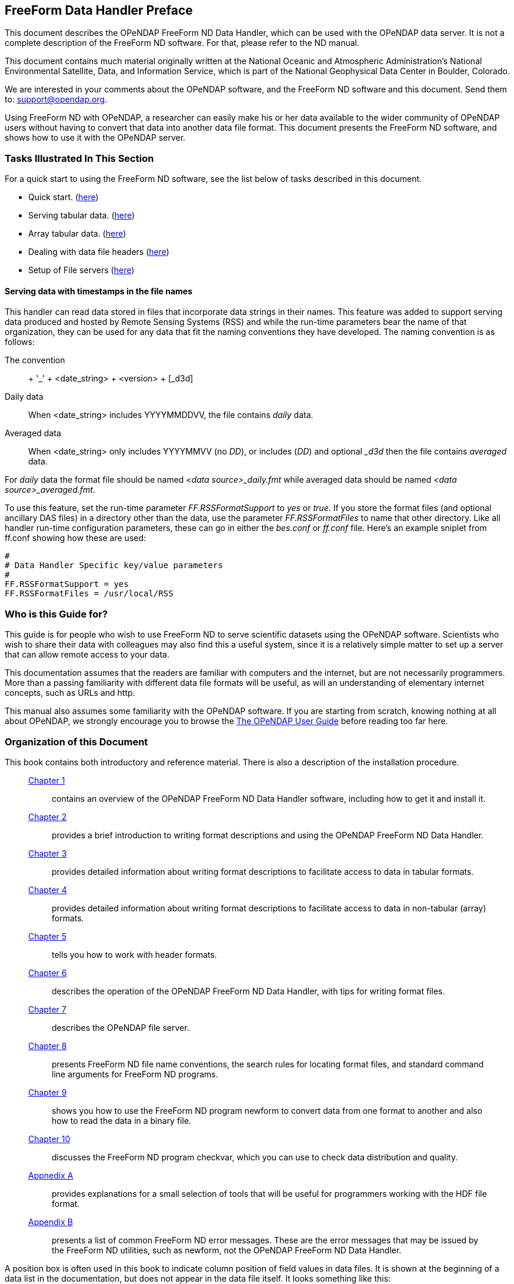//= The FreeForm Data Handler - OPeNDAP Documentation
//:Leonard Porrello <lporrel@gmail.com>:
//{docdate}
//:numbered:
//:toc:

== FreeForm Data Handler Preface

This document describes the OPeNDAP FreeForm ND Data Handler, which can
be used with the OPeNDAP data server. It is not a complete description
of the FreeForm ND software. For that, please refer to the ND manual.

This document contains much material originally written at the National
Oceanic and Atmospheric Administration's National Environmental
Satellite, Data, and Information Service, which is part of the National
Geophysical Data Center in Boulder, Colorado.

We are interested in your comments about the OPeNDAP software, and the
FreeForm ND software and this document. Send them to:
support@opendap.org.

Using FreeForm ND with OPeNDAP, a researcher can easily make his or her
data available to the wider community of OPeNDAP users without having to
convert that data into another data file format. This document presents
the FreeForm ND software, and shows how to use it with the OPeNDAP
server.

=== Tasks Illustrated In This Section

For a quick start to using the FreeForm ND software, see the list below
of tasks described in this document.

* Quick start. (link:../index.php/Wiki_Testing/dquick[here])
* Serving tabular data. (link:../index.php/Wiki_Testing/tblfmt[here])
* Array tabular data. (link:../index.php/Wiki_Testing/arrayfmt[here])
* Dealing with data file headers
(link:../index.php/Wiki_Testing/hdrfmts[here])
* Setup of File servers (link:../index.php/Wiki_Testing/fileserv[here])

==== Serving data with timestamps in the file names

This handler can read data stored in files that incorporate data strings
in their names. This feature was added to support serving data produced
and hosted by Remote Sensing Systems (RSS) and while the run-time
parameters bear the name of that organization, they can be used for any
data that fit the naming conventions they have developed. The naming
convention is as follows:

The convention::
  + '_' + <date_string> + <version> + [_d3d]
Daily data::
  When <date_string> includes YYYYMMDDVV, the file contains _daily_
  data.
Averaged data::
  When <date_string> only includes YYYYMMVV (no __DD__), or includes
  (__DD__) and optional __d3d_ then the file contains _averaged_ data.

For _daily_ data the format file should be named _<data
source>_daily.fmt_ while averaged data should be named __<data
source>_averaged.fmt__.

To use this feature, set the run-time parameter _FF.RSSFormatSupport_ to
_yes_ or __true__. If you store the format files (and optional ancillary
DAS files) in a directory other than the data, use the parameter
_FF.RSSFormatFiles_ to name that other directory. Like all handler
run-time configuration parameters, these can go in either the _bes.conf_
or _ff.conf_ file. Here's an example sniplet from ff.conf showing how
these are used:

--------------------------------------------
# 
# Data Handler Specific key/value parameters
#
FF.RSSFormatSupport = yes
FF.RSSFormatFiles = /usr/local/RSS
--------------------------------------------

=== Who is this Guide for?

This guide is for people who wish to use FreeForm ND to serve scientific
datasets using the OPeNDAP software. Scientists who wish to share their
data with colleagues may also find this a useful system, since it is a
relatively simple matter to set up a server that can allow remote access
to your data.

This documentation assumes that the readers are familiar with computers
and the internet, but are not necessarily programmers. More than a
passing familiarity with different data file formats will be useful, as
will an understanding of elementary internet concepts, such as URLs and
http.

This manual also assumes some familiarity with the OPeNDAP software. If
you are starting from scratch, knowing nothing at all about OPeNDAP, we
strongly encourage you to browse the
link:../index.php/Wiki_Testing/OpeNDAP_User%27s_Guide[The OPeNDAP User
Guide] before reading too far here.

=== Organization of this Document

This book contains both introductory and reference material. There is
also a description of the installation procedure.

________________________________________________________________________________________________________________________________________________________________________________________________
 link:../index.php/Wiki_Testing/dintro[Chapter 1] ::
  contains an overview of the OPeNDAP FreeForm ND Data Handler software,
  including how to get it and install it.

 link:../index.php/Wiki_Testing/dquick[Chapter 2] ::
  provides a brief introduction to writing format descriptions and using
  the OPeNDAP FreeForm ND Data Handler.

 link:../index.php/Wiki_Testing/tblfmt[Chapter 3] ::
  provides detailed information about writing format descriptions to
  facilitate access to data in tabular formats.

 link:../index.php/Wiki_Testing/arrayfmt[Chapter 4] ::
  provides detailed information about writing format descriptions to
  facilitate access to data in non-tabular (array) formats.

 link:../index.php/Wiki_Testing/hdrfmts[Chapter 5] ::
  tells you how to work with header formats.

 link:../index.php/Wiki_Testing/ff-server[Chapter 6] ::
  describes the operation of the OPeNDAP FreeForm ND Data Handler, with
  tips for writing format files.

 link:../index.php/Wiki_Testing/fileserv[Chapter 7] ::
  describes the OPeNDAP file server.

 link:../index.php/Wiki_Testing/convs[Chapter 8] ::
  presents FreeForm ND file name conventions, the search rules for
  locating format files, and standard command line arguments for
  FreeForm ND programs.

 link:../index.php/Wiki_Testing/fmtconv[Chapter 9] ::
  shows you how to use the FreeForm ND program newform to convert data
  from one format to another and also how to read the data in a binary
  file.

 link:../index.php/Wiki_Testing/datachk[Chapter 10] ::
  discusses the FreeForm ND program checkvar, which you can use to check
  data distribution and quality.

link:../index.php/Wiki_Testing/hdfutils[Appnedix A] ::
  provides explanations for a small selection of tools that will be
  useful for programmers working with the HDF file format.

 link:../index.php/Wiki_Testing/errors[Appendix B] ::
  presents a list of common FreeForm ND error messages. These are the
  error messages that may be issued by the FreeForm ND utilities, such
  as newform, not the OPeNDAP FreeForm ND Data Handler.
________________________________________________________________________________________________________________________________________________________________________________________________

A position box is often used in this book to indicate column position
of field values in data files. It is shown at the beginning of a data
list in the documentation, but does not appear in the data file itself.
It looks something like this:

---------------------------------------------------
1         2         3         4         5         6
012345678901234567890123456789012345678901234567890
---------------------------------------------------
 

